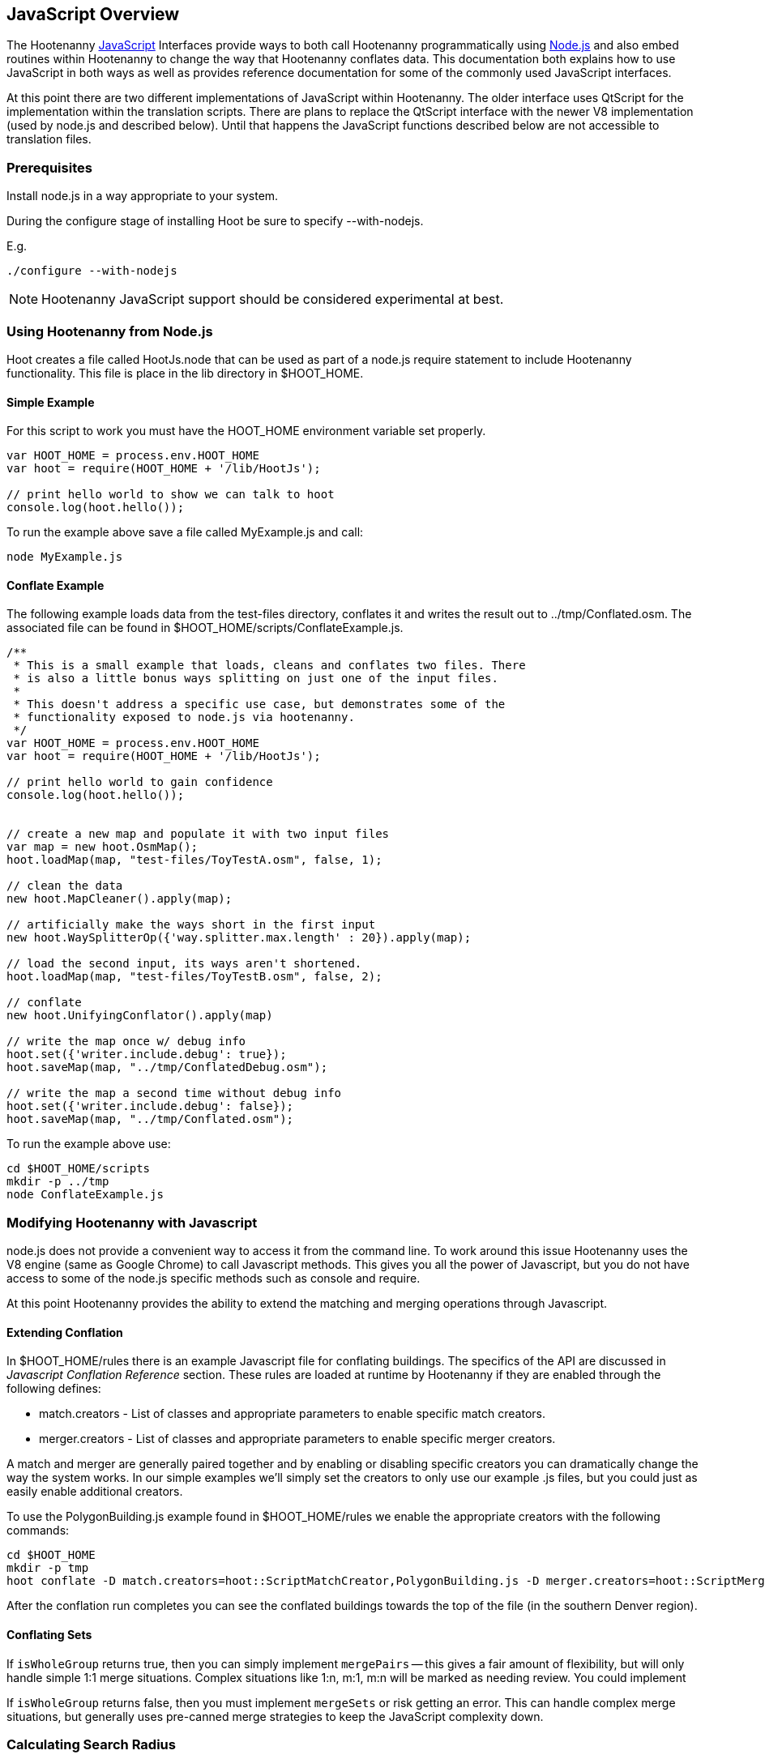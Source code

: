 
[[HootJavaScriptOverview]]
== JavaScript Overview

The Hootenanny <<JS,JavaScript>> Interfaces provide ways to both call Hootenanny       
programmatically using <<Node.js,Node.js>> and also embed routines within Hootenanny to     
change the way that Hootenanny conflates data. This documentation both explains 
how to use JavaScript in both ways as well as provides reference documentation  
for some of the commonly used JavaScript interfaces.                            

At this point there are two different implementations of JavaScript within Hootenanny. The older interface uses QtScript for the implementation within the translation scripts. There are plans to replace the QtScript interface with the newer V8 implementation (used by node.js and described below). Until that happens the JavaScript functions described below are not accessible to translation files.

=== Prerequisites

Install node.js in a way appropriate to your system.

During the configure stage of installing Hoot be sure to specify 
+--with-nodejs+.

E.g.
 
----
./configure --with-nodejs
----

NOTE: Hootenanny JavaScript support should be considered experimental at best.

=== Using Hootenanny from Node.js

Hoot creates a file called +HootJs.node+ that can be used as part of a node.js
require statement to include Hootenanny functionality. This file is place in
the +lib+ directory in +$HOOT_HOME+. 

==== Simple Example

For this script to work you must have the +HOOT_HOME+ environment variable set
properly.

----
var HOOT_HOME = process.env.HOOT_HOME                                           
var hoot = require(HOOT_HOME + '/lib/HootJs');                                  
                                                                                
// print hello world to show we can talk to hoot                                        
console.log(hoot.hello());                                                      
----

To run the example above save a file called MyExample.js and call:

----
node MyExample.js
----

==== Conflate Example

The following example loads data from the test-files directory, conflates it
and writes the result out to ../tmp/Conflated.osm. The associated file can
be found in +$HOOT_HOME/scripts/ConflateExample.js+.

----
/**                                                                             
 * This is a small example that loads, cleans and conflates two files. There    
 * is also a little bonus ways splitting on just one of the input files.        
 *                                                                              
 * This doesn't address a specific use case, but demonstrates some of the       
 * functionality exposed to node.js via hootenanny.                             
 */                                                                             
var HOOT_HOME = process.env.HOOT_HOME                                           
var hoot = require(HOOT_HOME + '/lib/HootJs');                                  
                                                                                
// print hello world to gain confidence                                         
console.log(hoot.hello());                                                      
                                                                                                                          
                                                                                
// create a new map and populate it with two input files                        
var map = new hoot.OsmMap();                                                    
hoot.loadMap(map, "test-files/ToyTestA.osm", false, 1);                         
                                                                                
// clean the data                                                               
new hoot.MapCleaner().apply(map);                                               
                                                                                
// artificially make the ways short in the first input                          
new hoot.WaySplitterOp({'way.splitter.max.length' : 20}).apply(map);            
                                                                                
// load the second input, its ways aren't shortened.                            
hoot.loadMap(map, "test-files/ToyTestB.osm", false, 2);                         
                                                                                
// conflate                                                                     
new hoot.UnifyingConflator().apply(map)                                         
                                                                                
// write the map once w/ debug info                                             
hoot.set({'writer.include.debug': true});                                       
hoot.saveMap(map, "../tmp/ConflatedDebug.osm");                                 
                                                                                
// write the map a second time without debug info                               
hoot.set({'writer.include.debug': false});                                      
hoot.saveMap(map, "../tmp/Conflated.osm");                   
----

To run the example above use:

----
cd $HOOT_HOME/scripts
mkdir -p ../tmp
node ConflateExample.js
----

=== Modifying Hootenanny with Javascript

node.js does not provide a convenient way to access it from the command line. To work
around this issue Hootenanny uses the V8 engine (same as Google Chrome) to
call Javascript methods. This gives you all the power of Javascript, but you
do not have access to some of the node.js specific methods such as +console+ and
+require+.

At this point Hootenanny provides the ability to extend the matching and
merging operations through Javascript.

==== Extending Conflation

In +$HOOT_HOME/rules+ there is an example Javascript file for conflating 
buildings. The specifics of the API are discussed in _Javascript Conflation
Reference_ section. These rules are loaded at runtime by Hootenanny if they
are enabled through the following defines:

* +match.creators+ - List of classes and appropriate parameters to enable
  specific match creators.
* +merger.creators+ - List of classes and appropriate parameters to enable
  specific merger creators.

A match and merger are generally paired together and by enabling or disabling
specific creators you can dramatically change the way the system works. In our
simple examples we'll simply set the creators to only use our example +.js+
files, but you could just as easily enable additional creators.

To use the +PolygonBuilding.js+ example found in +$HOOT_HOME/rules+ we enable
the appropriate creators with the following commands:

----
cd $HOOT_HOME
mkdir -p tmp
hoot conflate -D match.creators=hoot::ScriptMatchCreator,PolygonBuilding.js -D merger.creators=hoot::ScriptMergerCreator test-files/conflate/unified/AllDataTypesA.osm test-files/conflate/unified/AllDataTypesB.osm tmp/Conflated.osm
----

After the conflation run completes you can see the conflated buildings towards
the top of the file (in the southern Denver region).

==== Conflating Sets
////
// NOTE: Needs to be flushed out.
////
If `isWholeGroup` returns true, then you can simply implement `mergePairs` -- 
this gives a fair amount of flexibility, but will only handle simple 1:1 merge
situations. Complex situations like 1:n, m:1, m:n will be marked as needing
review. You could implement 

If `isWholeGroup` returns false, then you must implement `mergeSets` or risk
getting an error. This can handle complex merge situations, but generally uses
pre-canned merge strategies to keep the JavaScript complexity down.

=== Calculating Search Radius

There are several ways to calculate the search radius in a JavaScript
extension. This section discusses these approaches and gives a couple
of examples. The search radius only applies to determining candidate
points and will not be exact. Typically the minimum bounding rectangle
is used to determine candidates so you may get more candidates than
expected. If you would like to filter candidates it is recommended that you
further filter each candidate based on distance in the matchScore method.

==== Default Search Radius

By default if no parameters are specified the circular error of the
points in question are used to determine if two features are a candidate for
matching. As a reminder, the circular error (CE) is stored in the
+error:circular+ tag on all features. This values is stored as the CE95 in
meters. In other words, the 95% of the well defined points fall within this
distance of the actual location.

By default all features where the distance between the feature pair is less
than or equal to the sum of the CEs is considered a candidate for match. See
the diagram below for an example. In this case _A_/_C_ are candidates for
match, but _A_/_B_ and _B_/_C_ are not.

[[DefaultSearchRadiusExample]]
.Default Search Radius Example - The blue lines represent the bounds of the CE after buffering the feature.
image::user/images/DefaultSearchRadiusExample.jpg[]

==== Candidate Sigma Distance

The +candidateDistanceSigma+ parameter provides the ability to modify the
candidate threshold using CE. The +candidateDistanceSigma+ value is simply
multiplied against the CE before determining the search radius. So a larger
value creates more candidates and a smaller value creates fewer candidates.
By default the value is 1.0 which has no effect.

The diagram below shows both the CE buffer and the buffer after multiplying
CE by an example +candidateDistanceSigma+ of 2.0. In this case _A_/_C_ and
_B_/_C_ are candidates for matching. However, _A_/_B_ is still not a
candidate for matching as the red circles do not overlap.

[[CandidateSigmaDistanceExample]]
.Candidate Sigma Distance Example - The blue lines represent the bounds of the CE after buffering the feature. The red lines represent buffering the feature by CE * +candidateDistanceSigma+ where in this case +candidateDistanceSigma+ is set to 2.0.
image::user/images/CandidateDistanceSigmaExample.jpg[]

==== Overriding the Circular Error

It is also possible to override using the CE in calculating the search radius
with either a global value, or by specifying a function that determines an
appropriate search radius on a per feature basis. These two approaches are
described below.

Sometimes it is desirable to override the CE value with a global search radius.
This sometimes happens when the CE values are known to be unreliable or the
feature represented is large enough to make the CE values irrelevant.
This is done by setting the +searchRadius+ parameter to a value greater than
or equal to zero. If this is done then all +circular:error+ values are ignored
and the +searchRadius+ * +candidateDistanceSigma+ is used instead. The example
below shows how overriding the +searchRadius+ value impacts the match
candidates. In this case all three features are match candidates with each other.

[[SearchRadiusExample]]
.Search Radius Example - The blue lines represent the bounds of the CE after buffering the feature. The green lines represent buffering the feature by +searchRadius+ * +candidateDistanceSigma+.
image::user/images/SearchRadiusExample.jpg[]

To provide full control over the search radius value you can also override the
search radius entirely by creating a +getSearchRadius+ method. This method
may use any operation you choose to derive an appropriate search radius. For
example in some of the POI matching routines cities have a large search radius
and restaurants have a very small search radius. In the example below _B_/_C_
is the only match candidate.

[[GetSearchRadiusExample]]
.Get Search Radius Example - The blue lines represent the bounds of the CE after buffering the feature. The orange lines represent buffering the feature by a custom value per feature. The definition of the custom value is set by the user in the +getSearchRadius+ method and multiplied by the +candidateDistanceSigma+. In this case the values are arbitrary.
image::user/images/GetSearchRadiusExample.jpg[]

==== Search Radius Review

* You may get more features than your search radius strictly defines. It is up
  to the matchScore method to further limit the candidates.
* By default the CE of each feature is used to determine the search radius of
  the feature. If the buffer of the features using their respective CEs overlap
  then the features are considered candidates.
* The search radius can be tuned by specifying the +candidateSigmaDistance+
  value. Values larger than 1 increase the search radius and smaller than 1
  decrease the search radius.
* Using the CE of features can be overriden by specifying a default search
  radius with the +searchRadius+ value.
* Search radius values can be fined tuned by defining a custom
  +getSearchRadius+ method.


